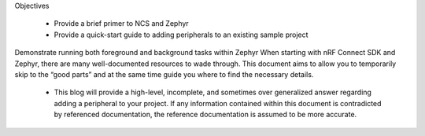 Objectives

 - Provide a brief primer to NCS and Zephyr

 - Provide a quick-start guide to adding peripherals to an existing sample project
Demonstrate running both foreground and background tasks within Zephyr
When starting with nRF Connect SDK and Zephyr, there are many well-documented resources to wade through. This document aims to allow you to temporarily skip to the “good parts” and at the same time guide you where to find the necessary details.

 - This blog will provide a high-level, incomplete, and sometimes over generalized answer regarding adding a peripheral to your project. If any information contained within this document is contradicted by referenced documentation, the reference documentation is assumed to be more accurate.